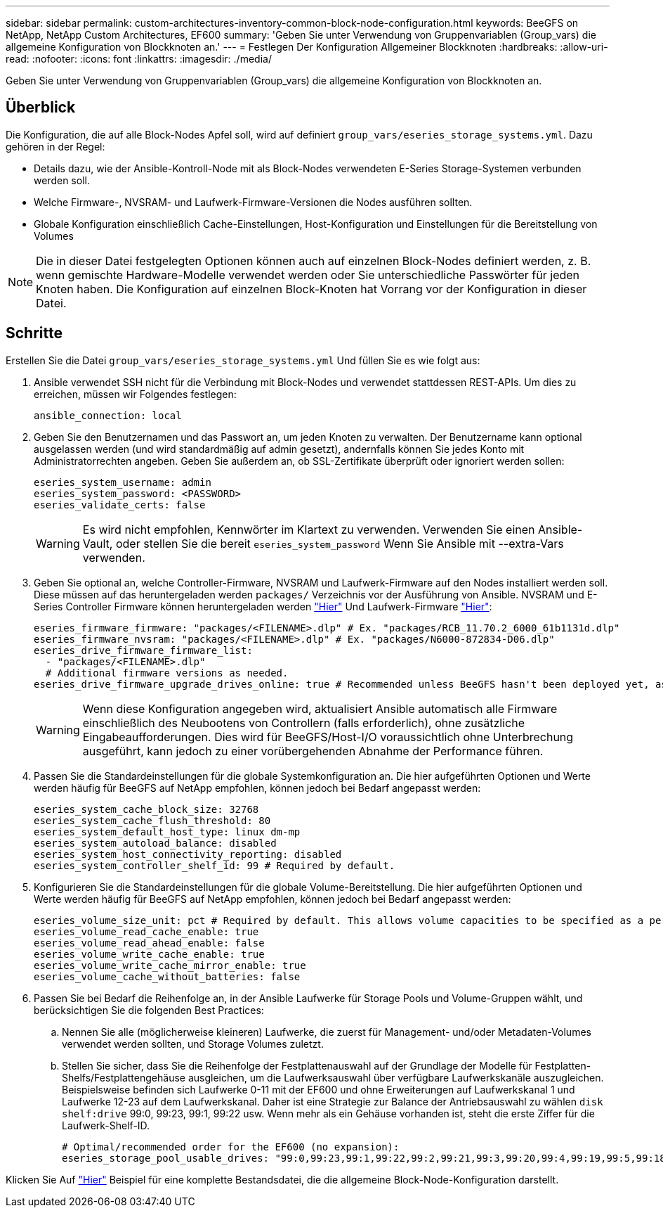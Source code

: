---
sidebar: sidebar 
permalink: custom-architectures-inventory-common-block-node-configuration.html 
keywords: BeeGFS on NetApp, NetApp Custom Architectures, EF600 
summary: 'Geben Sie unter Verwendung von Gruppenvariablen (Group_vars) die allgemeine Konfiguration von Blockknoten an.' 
---
= Festlegen Der Konfiguration Allgemeiner Blockknoten
:hardbreaks:
:allow-uri-read: 
:nofooter: 
:icons: font
:linkattrs: 
:imagesdir: ./media/


[role="lead"]
Geben Sie unter Verwendung von Gruppenvariablen (Group_vars) die allgemeine Konfiguration von Blockknoten an.



== Überblick

Die Konfiguration, die auf alle Block-Nodes Apfel soll, wird auf definiert `group_vars/eseries_storage_systems.yml`. Dazu gehören in der Regel:

* Details dazu, wie der Ansible-Kontroll-Node mit als Block-Nodes verwendeten E-Series Storage-Systemen verbunden werden soll.
* Welche Firmware-, NVSRAM- und Laufwerk-Firmware-Versionen die Nodes ausführen sollten.
* Globale Konfiguration einschließlich Cache-Einstellungen, Host-Konfiguration und Einstellungen für die Bereitstellung von Volumes



NOTE: Die in dieser Datei festgelegten Optionen können auch auf einzelnen Block-Nodes definiert werden, z. B. wenn gemischte Hardware-Modelle verwendet werden oder Sie unterschiedliche Passwörter für jeden Knoten haben. Die Konfiguration auf einzelnen Block-Knoten hat Vorrang vor der Konfiguration in dieser Datei.



== Schritte

Erstellen Sie die Datei `group_vars/eseries_storage_systems.yml` Und füllen Sie es wie folgt aus:

. Ansible verwendet SSH nicht für die Verbindung mit Block-Nodes und verwendet stattdessen REST-APIs. Um dies zu erreichen, müssen wir Folgendes festlegen:
+
[source, yaml]
----
ansible_connection: local
----
. Geben Sie den Benutzernamen und das Passwort an, um jeden Knoten zu verwalten. Der Benutzername kann optional ausgelassen werden (und wird standardmäßig auf admin gesetzt), andernfalls können Sie jedes Konto mit Administratorrechten angeben. Geben Sie außerdem an, ob SSL-Zertifikate überprüft oder ignoriert werden sollen:
+
[source, yaml]
----
eseries_system_username: admin
eseries_system_password: <PASSWORD>
eseries_validate_certs: false
----
+

WARNING: Es wird nicht empfohlen, Kennwörter im Klartext zu verwenden. Verwenden Sie einen Ansible-Vault, oder stellen Sie die bereit `eseries_system_password` Wenn Sie Ansible mit --extra-Vars verwenden.

. Geben Sie optional an, welche Controller-Firmware, NVSRAM und Laufwerk-Firmware auf den Nodes installiert werden soll. Diese müssen auf das heruntergeladen werden `packages/` Verzeichnis vor der Ausführung von Ansible. NVSRAM und E-Series Controller Firmware können heruntergeladen werden link:https://mysupport.netapp.com/site/products/all/details/eseries-santricityos/downloads-tab/["Hier"^] Und Laufwerk-Firmware link:https://mysupport.netapp.com/site/downloads/firmware/e-series-disk-firmware["Hier"^]:
+
[source, yaml]
----
eseries_firmware_firmware: "packages/<FILENAME>.dlp" # Ex. "packages/RCB_11.70.2_6000_61b1131d.dlp"
eseries_firmware_nvsram: "packages/<FILENAME>.dlp" # Ex. "packages/N6000-872834-D06.dlp"
eseries_drive_firmware_firmware_list:
  - "packages/<FILENAME>.dlp"
  # Additional firmware versions as needed.
eseries_drive_firmware_upgrade_drives_online: true # Recommended unless BeeGFS hasn't been deployed yet, as it will disrupt host access if set to "false".
----
+

WARNING: Wenn diese Konfiguration angegeben wird, aktualisiert Ansible automatisch alle Firmware einschließlich des Neubootens von Controllern (falls erforderlich), ohne zusätzliche Eingabeaufforderungen. Dies wird für BeeGFS/Host-I/O voraussichtlich ohne Unterbrechung ausgeführt, kann jedoch zu einer vorübergehenden Abnahme der Performance führen.

. Passen Sie die Standardeinstellungen für die globale Systemkonfiguration an. Die hier aufgeführten Optionen und Werte werden häufig für BeeGFS auf NetApp empfohlen, können jedoch bei Bedarf angepasst werden:
+
[source, yaml]
----
eseries_system_cache_block_size: 32768
eseries_system_cache_flush_threshold: 80
eseries_system_default_host_type: linux dm-mp
eseries_system_autoload_balance: disabled
eseries_system_host_connectivity_reporting: disabled
eseries_system_controller_shelf_id: 99 # Required by default.
----
. Konfigurieren Sie die Standardeinstellungen für die globale Volume-Bereitstellung. Die hier aufgeführten Optionen und Werte werden häufig für BeeGFS auf NetApp empfohlen, können jedoch bei Bedarf angepasst werden:
+
[source, yaml]
----
eseries_volume_size_unit: pct # Required by default. This allows volume capacities to be specified as a percentage, simplifying putting together the inventory.
eseries_volume_read_cache_enable: true
eseries_volume_read_ahead_enable: false
eseries_volume_write_cache_enable: true
eseries_volume_write_cache_mirror_enable: true
eseries_volume_cache_without_batteries: false
----
. Passen Sie bei Bedarf die Reihenfolge an, in der Ansible Laufwerke für Storage Pools und Volume-Gruppen wählt, und berücksichtigen Sie die folgenden Best Practices:
+
.. Nennen Sie alle (möglicherweise kleineren) Laufwerke, die zuerst für Management- und/oder Metadaten-Volumes verwendet werden sollten, und Storage Volumes zuletzt.
.. Stellen Sie sicher, dass Sie die Reihenfolge der Festplattenauswahl auf der Grundlage der Modelle für Festplatten-Shelfs/Festplattengehäuse ausgleichen, um die Laufwerksauswahl über verfügbare Laufwerkskanäle auszugleichen. Beispielsweise befinden sich Laufwerke 0-11 mit der EF600 und ohne Erweiterungen auf Laufwerkskanal 1 und Laufwerke 12-23 auf dem Laufwerkskanal. Daher ist eine Strategie zur Balance der Antriebsauswahl zu wählen `disk shelf:drive` 99:0, 99:23, 99:1, 99:22 usw. Wenn mehr als ein Gehäuse vorhanden ist, steht die erste Ziffer für die Laufwerk-Shelf-ID.
+
[source, yaml]
----
# Optimal/recommended order for the EF600 (no expansion):
eseries_storage_pool_usable_drives: "99:0,99:23,99:1,99:22,99:2,99:21,99:3,99:20,99:4,99:19,99:5,99:18,99:6,99:17,99:7,99:16,99:8,99:15,99:9,99:14,99:10,99:13,99:11,99:12"
----




Klicken Sie Auf link:https://github.com/netappeseries/beegfs/blob/master/getting_started/beegfs_on_netapp/gen2/group_vars/eseries_storage_systems.yml["Hier"^] Beispiel für eine komplette Bestandsdatei, die die allgemeine Block-Node-Konfiguration darstellt.

